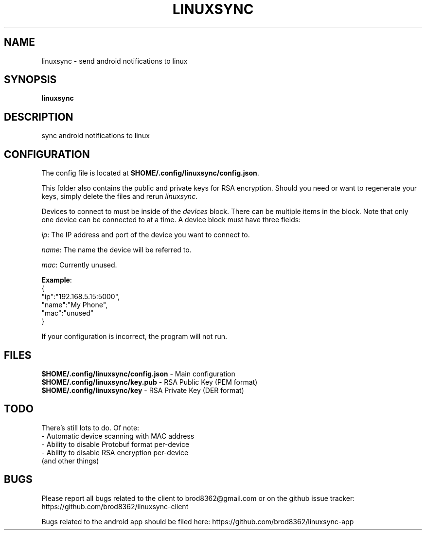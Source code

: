 .TH LINUXSYNC 1
.SH NAME
linuxsync \- send android notifications to linux
.SH SYNOPSIS
.B linuxsync
.SH DESCRIPTION
sync android notifications to linux
.SH CONFIGURATION
The config file is located at \fB$HOME/.config/linuxsync/config.json\fR.
.PP
This folder also contains the public and private keys for RSA encryption. Should you need or want to regenerate your keys, simply delete the files and rerun \fIlinuxsync\fR.
.PP
Devices to connect to must be inside of the \fIdevices\fR block. There can be multiple items in the block. Note that only one device can be connected to at a time. A device block must have three fields:
.PP
\fIip\fR: The IP address and port of the device you want to connect to.
.PP
\fIname\fR: The name the device will be referred to.
.PP
\fImac\fR: Currently unused.
.PP
\fBExample\fR:
.nf
    {
        "ip":"192.168.5.15:5000",
        "name":"My Phone",
        "mac":"unused"
    }
.fi
.PP
If your configuration is incorrect, the program will not run.
.SH FILES
.nf
\fB$HOME/.config/linuxsync/config.json\fR - Main configuration
\fB$HOME/.config/linuxsync/key.pub\fR - RSA Public Key (PEM format)
\fB$HOME/.config/linuxsync/key\fR - RSA Private Key (DER format)
.fi
.SH TODO
.nf
There's still lots to do. Of note:
- Automatic device scanning with MAC address
- Ability to disable Protobuf format per-device
- Ability to disable RSA encryption per-device
(and other things)
.fi
.SH BUGS
Please report all bugs related to the client to brod8362@gmail.com or on the github issue tracker: https://github.com/brod8362/linuxsync-client
.PP
Bugs related to the android app should be filed here: https://github.com/brod8362/linuxsync-app

